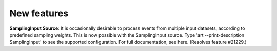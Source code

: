 New features
------------

**SamplingInput Source**: It is occasionally desirable to process events from multiple input datasets, according to predefined sampling weights. 
This is now possible with the SamplingInput source. 
Type 'art --print-description SamplingInput' to see the supported configuration. For full documentation, see here. (Resolves feature #21229.)


